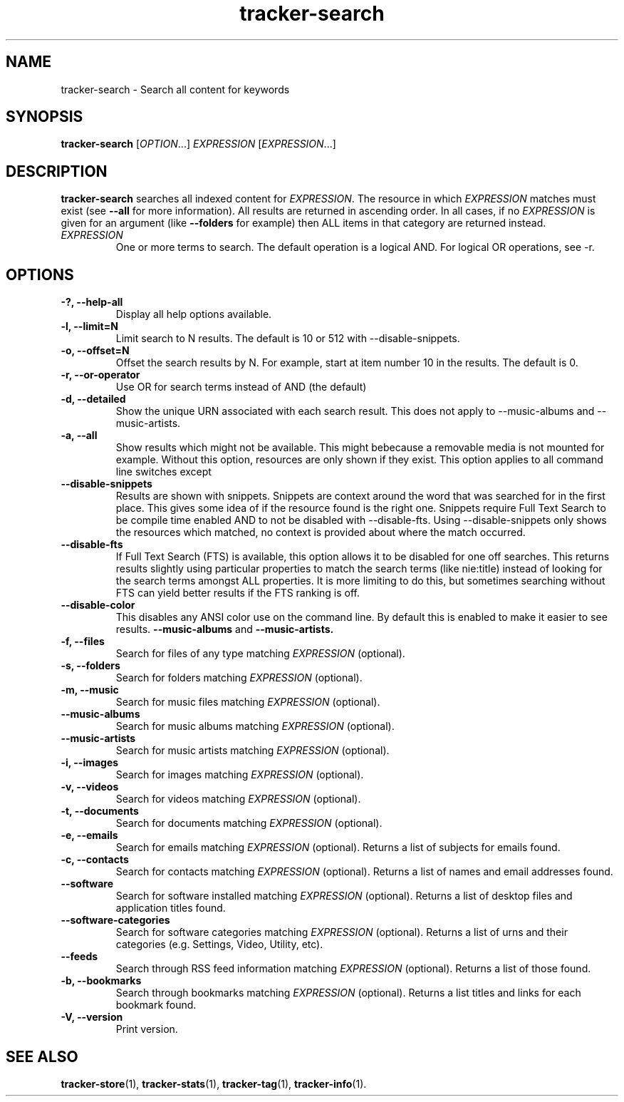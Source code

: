 .TH tracker-search 1 "July 2009" GNU "User Commands"

.SH NAME
tracker-search \- Search all content for keywords

.SH SYNOPSIS
\fBtracker-search\fR [\fIOPTION\fR...] \fIEXPRESSION\fR [\fIEXPRESSION\fR...]

.SH DESCRIPTION
.B tracker-search
searches all indexed content for \fIEXPRESSION\fR. The resource in
which \fIEXPRESSION\fR matches must exist (see 
.B \-\-all
for more information). All results are returned in ascending order. In
all cases, if no \fIEXPRESSION\fR is given for an argument (like 
.B \-\-folders
for example) then ALL items in that category are returned instead.
.TP
\fIEXPRESSION\fR
One or more terms to search. The default operation is a logical AND.
For logical OR operations, see -r.
.SH OPTIONS
.TP
.B \-?, \-\-help-all
Display all help options available.
.TP
.B \-l, \-\-limit=N
Limit search to N results. The default is 10 or 512 with \-\-disable\-snippets.
.TP
.B \-o, \-\-offset=N
Offset the search results by N. For example, start at item number 10
in the results. The default is 0.
.TP
.B \-r, \-\-or-operator
Use OR for search terms instead of AND (the default)
.TP
.B \-d, \-\-detailed
Show the unique URN associated with each search result. This does not
apply to \-\-music\-albums and \-\-music\-artists.
.TP
.B \-a, \-\-all
Show results which might not be available. This might bebecause a
removable media is not mounted for example. Without this option,
resources are only shown if they exist. This option applies to all
command line switches except
.TP
.B \-\-disable-snippets
Results are shown with snippets. Snippets are context around the word
that was searched for in the first place. This gives some idea of if
the resource found is the right one. Snippets require Full Text Search
to be compile time enabled AND to not be disabled with
\-\-disable\-fts. Using \-\-disable\-snippets only shows the resources
which matched, no context is provided about where the match occurred.
.TP
.B \-\-disable-fts
If Full Text Search (FTS) is available, this option allows it to be
disabled for one off searches. This returns results slightly
using particular properties to match the search terms (like nie:title)
instead of looking for the search terms amongst ALL properties. It is
more limiting to do this, but sometimes searching without FTS can
yield better results if the FTS ranking is off.
.TP
.B \-\-disable-color
This disables any ANSI color use on the command line. By default this
is enabled to make it easier to see results.
.B \-\-music-albums
and
.B \-\-music-artists.
.TP
.B \-f, \-\-files
Search for files of any type matching \fIEXPRESSION\fR (optional).
.TP
.B \-s, \-\-folders
Search for folders matching \fIEXPRESSION\fR (optional).
.TP
.B \-m, \-\-music
Search for music files matching \fIEXPRESSION\fR (optional).
.TP
.B      \-\-music\-albums
Search for music albums matching \fIEXPRESSION\fR (optional).
.TP
.B      \-\-music\-artists
Search for music artists matching \fIEXPRESSION\fR (optional).
.TP
.B \-i, \-\-images
Search for images matching \fIEXPRESSION\fR (optional).
.TP
.B \-v, \-\-videos
Search for videos matching \fIEXPRESSION\fR (optional).
.TP
.B \-t, \-\-documents
Search for documents matching \fIEXPRESSION\fR (optional).
.TP
.B \-e, \-\-emails
Search for emails matching \fIEXPRESSION\fR (optional). Returns a list
of subjects for emails found.
.TP
.B \-c, \-\-contacts
Search for contacts matching \fIEXPRESSION\fR (optional). Returns a list
of names and email addresses found.
.TP
.B \-\-software
Search for software installed matching \fIEXPRESSION\fR (optional). Returns a list
of desktop files and application titles found.
.TP
.B \-\-software-categories
Search for software categories matching \fIEXPRESSION\fR (optional). Returns a list
of urns and their categories (e.g. Settings, Video, Utility, etc).
.TP
.B \-\-feeds
Search through RSS feed information matching \fIEXPRESSION\fR (optional). Returns a list
of those found.
.TP
.B \-b, \-\-bookmarks
Search through bookmarks matching \fIEXPRESSION\fR (optional). Returns a list
titles and links for each bookmark found.
.TP
.B \-V, \-\-version
Print version.

.SH SEE ALSO
.BR tracker-store (1),
.BR tracker-stats (1),
.BR tracker-tag (1),
.BR tracker-info (1).
